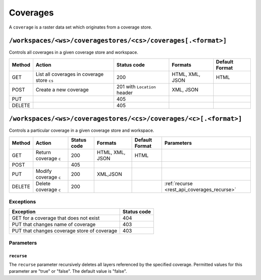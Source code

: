 .. _rest_api_coverages:

Coverages
=========

A ``coverage`` is a raster data set which originates from a coverage store.

.. todo:: JC: "The second level headings [don't] work so well for the longer paths - maybe another heading format?"

``/workspaces/<ws>/coveragestores/<cs>/coverages[.<format>]``
-------------------------------------------------------------

Controls all coverages in a given coverage store and workspace.

.. list-table::
   :header-rows: 1

   * - Method
     - Action
     - Status code
     - Formats
     - Default Format
   * - GET
     - List all coverages in coverage store ``cs``
     - 200
     - HTML, XML, JSON
     - HTML
   * - POST
     - Create a new coverage
     - 201 with ``Location`` header
     - XML, JSON
     - 
   * - PUT
     -
     - 405
     -
     -
   * - DELETE
     -
     - 405
     -
     -
   

``/workspaces/<ws>/coveragestores/<cs>/coverages/<c>[.<format>]``
-----------------------------------------------------------------

Controls a particular coverage in a given coverage store and workspace.

.. list-table::
   :header-rows: 1

   * - Method
     - Action
     - Status code
     - Formats
     - Default Format
     - Parameters
   * - GET
     - Return coverage ``c``
     - 200
     - HTML, XML, JSON
     - HTML
     -
   * - POST
     -
     - 405
     -
     -
     -
   * - PUT
     - Modify coverage ``c``
     - 200
     - XML,JSON
     -
     - 
   * - DELETE
     - Delete coverage ``c``
     - 200
     -
     -
     - :ref:`recurse <rest_api_coverages_recurse>`


Exceptions
~~~~~~~~~~

.. list-table::
   :header-rows: 1

   * - Exception
     - Status code
   * - GET for a coverage that does not exist
     - 404
   * - PUT that changes name of coverage
     - 403
   * - PUT that changes coverage store of coverage
     - 403


Parameters
~~~~~~~~~~

.. _rest_api_coverages_recurse:

``recurse``
^^^^^^^^^^^

The ``recurse`` parameter recursively deletes all layers referenced by the specified coverage. Permitted values for this parameter are "true" or "false". The default value is "false".

